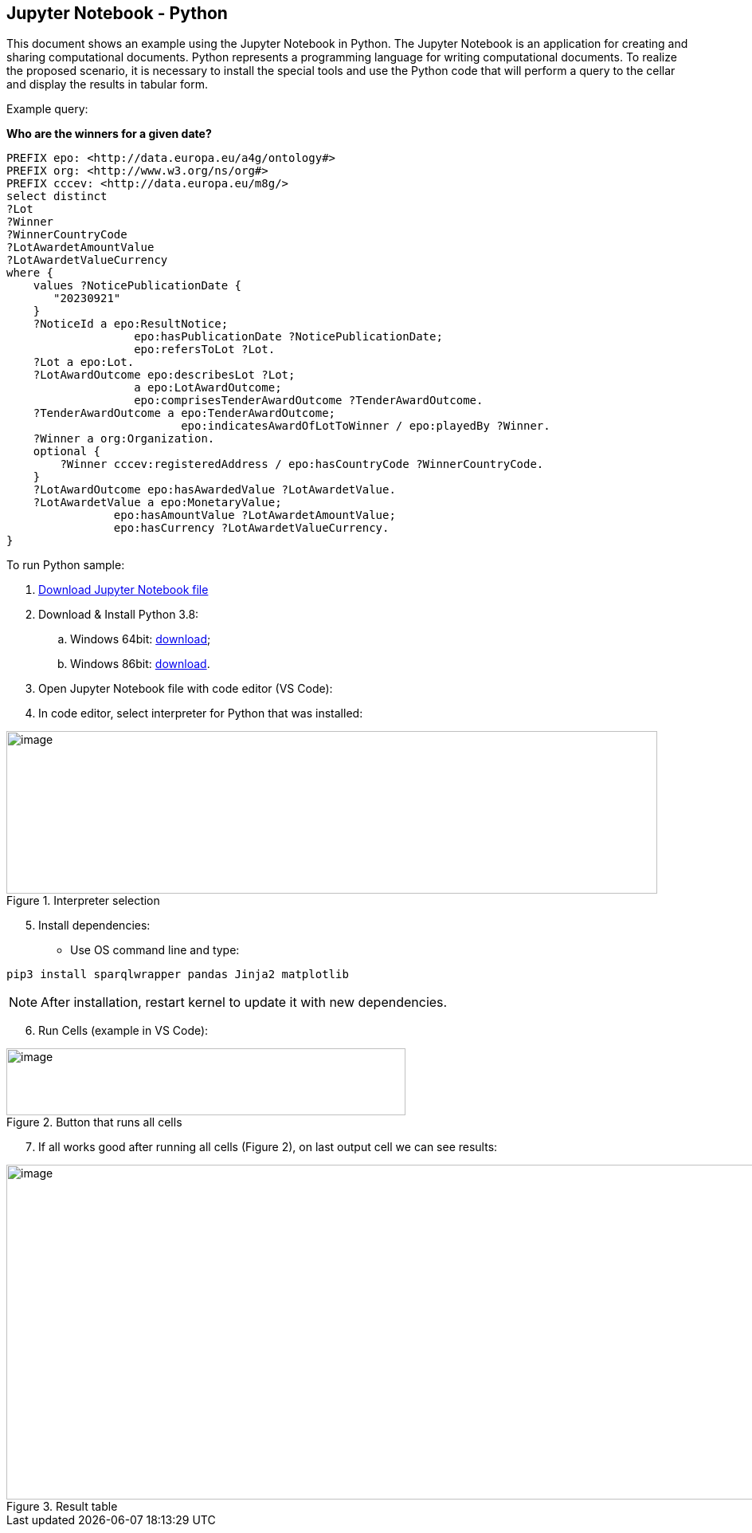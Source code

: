 == Jupyter Notebook - Python

This document shows an example using the Jupyter Notebook in Python. The
Jupyter Notebook is an application for creating and sharing
computational documents. Python represents a programming language for
writing computational documents. To realize the proposed scenario, it is
necessary to install the special tools and use the Python code that will
perform a query to the cellar and display the results in tabular
form.

Example query:

**Who are the winners for a given date?**

[source,sparql]
PREFIX epo: <http://data.europa.eu/a4g/ontology#>
PREFIX org: <http://www.w3.org/ns/org#>
PREFIX cccev: <http://data.europa.eu/m8g/>
select distinct
?Lot
?Winner
?WinnerCountryCode
?LotAwardetAmountValue
?LotAwardetValueCurrency
where {
    values ?NoticePublicationDate {
       "20230921"
    }
    ?NoticeId a epo:ResultNotice;
                   epo:hasPublicationDate ?NoticePublicationDate;
                   epo:refersToLot ?Lot.
    ?Lot a epo:Lot.
    ?LotAwardOutcome epo:describesLot ?Lot;
                   a epo:LotAwardOutcome;
                   epo:comprisesTenderAwardOutcome ?TenderAwardOutcome.
    ?TenderAwardOutcome a epo:TenderAwardOutcome;
                          epo:indicatesAwardOfLotToWinner / epo:playedBy ?Winner.
    ?Winner a org:Organization.
    optional {
        ?Winner cccev:registeredAddress / epo:hasCountryCode ?WinnerCountryCode.
    }
    ?LotAwardOutcome epo:hasAwardedValue ?LotAwardetValue.
    ?LotAwardetValue a epo:MonetaryValue;
                epo:hasAmountValue ?LotAwardetAmountValue;
                epo:hasCurrency ?LotAwardetValueCurrency.
}

To run Python sample:

[arabic]
. https://github.com/OP-TED/ted-rdf-docs/blob/main/notebooks/query_cellar_python.ipynb[Download Jupyter Notebook file]


[arabic, start=2]
. Download & Install Python 3.8:
[loweralpha]
.. Windows 64bit:
https://www.python.org/ftp/python/3.8.10/python-3.8.10-amd64.exe[[.underline]#download#];

.. Windows 86bit:
https://www.python.org/ftp/python/3.8.10/python-3.8.10.exe[[.underline]#download#].

. Open Jupyter Notebook file with code editor (VS Code):

. In code editor, select interpreter for Python that was installed:

.Interpreter selection
image::user_manual/jupyter_notebook/image1.png[image,width=817,height=204]


[arabic, start=5]
. Install dependencies:

* Use OS command line and type:

[source, python]
pip3 install sparqlwrapper pandas Jinja2 matplotlib

NOTE: After installation, restart kernel to update it with new dependencies.

[arabic, start=6]
. Run Cells (example in VS Code):

.Button that runs all cells
image::user_manual/jupyter_notebook/image2.png[image,width=501,height=84]

[arabic, start=7]
. If all works good after running all cells (Figure 2), on last output cell we can see results:

.Result table
image::user_manual/jupyter_notebook/image3.png[image,width=987,height=420]

